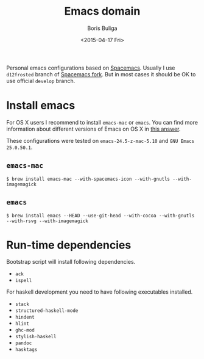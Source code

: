 #+TITLE:        Emacs domain
#+AUTHOR:       Boris Buliga
#+EMAIL:        d12frosted@icloud.com
#+DATE:         <2015-04-17 Fri>
#+STARTUP:      showeverything
#+OPTIONS:      toc:nil

Personal emacs configurations based on [[https://github.com/syl20bnr/spacemacs][Spacemacs]]. Usually I use =d12frosted=
branch of [[https://github.com/d12frosted/spacemacs][Spacemacs fork]]. But in most cases it should be OK to use official
=develop= branch.

#+BEGIN_HTML
<p align="center">
  <img src="images/animacs.png"
       alt="[A N I M A C S]"
       title="Welcome to Animacs!">
</p>
#+END_HTML

* Install emacs

For OS X users I recommend to install =emacs-mac= or =emacs=. You can find more
information about different versions of Emacs on OS X in [[http://emacs.stackexchange.com/a/274/5161][this answer]].

These configurations were tested on =emacs-24.5-z-mac-5.10= and =GNU Emacs
25.0.50.1=.

** =emacs-mac=

#+BEGIN_SRC shell
$ brew install emacs-mac --with-spacemacs-icon --with-gnutls --with-imagemagick
#+END_SRC

** =emacs=

#+BEGIN_SRC
$ brew install emacs --HEAD --use-git-head --with-cocoa --with-gnutls --with-rsvg --with-imagemagick
#+END_SRC

* Run-time dependencies

Bootstrap script will install following dependencies.

- =ack=
- =ispell=

For haskell development you need to have following executables installed.

- =stack=
- =structured-haskell-mode=
- =hindent=
- =hlint=
- =ghc-mod=
- =stylish-haskell=
- =pandoc=
- =hasktags=
